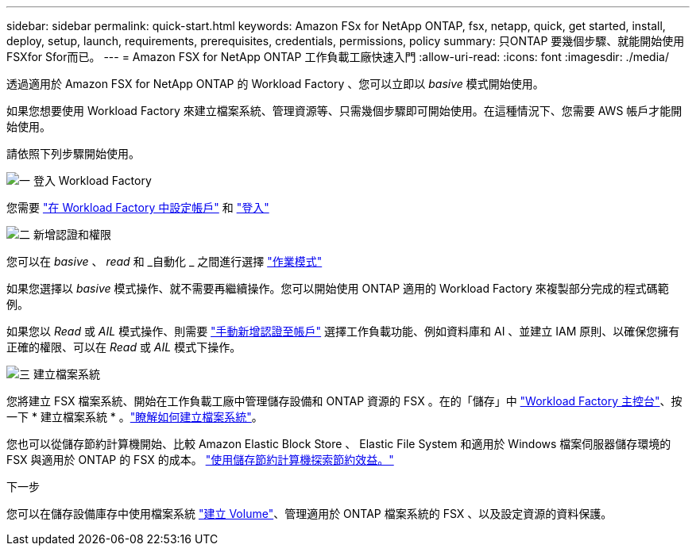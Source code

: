 ---
sidebar: sidebar 
permalink: quick-start.html 
keywords: Amazon FSx for NetApp ONTAP, fsx, netapp, quick, get started, install, deploy, setup, launch, requirements, prerequisites, credentials, permissions, policy 
summary: 只ONTAP 要幾個步驟、就能開始使用FSXfor Sfor而已。 
---
= Amazon FSX for NetApp ONTAP 工作負載工廠快速入門
:allow-uri-read: 
:icons: font
:imagesdir: ./media/


[role="lead"]
透過適用於 Amazon FSX for NetApp ONTAP 的 Workload Factory 、您可以立即以 _basive_ 模式開始使用。

如果您想要使用 Workload Factory 來建立檔案系統、管理資源等、只需幾個步驟即可開始使用。在這種情況下、您需要 AWS 帳戶才能開始使用。

請依照下列步驟開始使用。

.image:https://raw.githubusercontent.com/NetAppDocs/common/main/media/number-1.png["一"] 登入 Workload Factory
[role="quick-margin-para"]
您需要 link:https://docs.netapp.com/us-en/workload-setup-admin/sign-up-saas.html["在 Workload Factory 中設定帳戶"^] 和 link:https://console.workloads.netapp.com["登入"^]

.image:https://raw.githubusercontent.com/NetAppDocs/common/main/media/number-2.png["二"] 新增認證和權限
[role="quick-margin-para"]
您可以在 _basive_ 、 _read_ 和 _自動化 _ 之間進行選擇 link:https://docs.netapp.com/us-en/workload-setup-admin/operational-modes.html["作業模式"^]

[role="quick-margin-para"]
如果您選擇以 _basive_ 模式操作、就不需要再繼續操作。您可以開始使用 ONTAP 適用的 Workload Factory 來複製部分完成的程式碼範例。

[role="quick-margin-para"]
如果您以 _Read_ 或 _AIL_ 模式操作、則需要 link:https://docs.netapp.com/us-en/workload-setup-admin/add-credentials.html["手動新增認證至帳戶"^] 選擇工作負載功能、例如資料庫和 AI 、並建立 IAM 原則、以確保您擁有正確的權限、可以在 _Read_ 或 _AIL_ 模式下操作。

.image:https://raw.githubusercontent.com/NetAppDocs/common/main/media/number-3.png["三"] 建立檔案系統
[role="quick-margin-para"]
您將建立 FSX 檔案系統、開始在工作負載工廠中管理儲存設備和 ONTAP 資源的 FSX 。在的「儲存」中 link:https://console.workloads.netapp.com["Workload Factory 主控台"^]、按一下 * 建立檔案系統 * 。link:create-file-system.html["瞭解如何建立檔案系統"]。

[role="quick-margin-para"]
您也可以從儲存節約計算機開始、比較 Amazon Elastic Block Store 、 Elastic File System 和適用於 Windows 檔案伺服器儲存環境的 FSX 與適用於 ONTAP 的 FSX 的成本。 link:explore-savings.html["使用儲存節約計算機探索節約效益。"]

.下一步
您可以在儲存設備庫存中使用檔案系統 link:create-volume.html["建立 Volume"]、管理適用於 ONTAP 檔案系統的 FSX 、以及設定資源的資料保護。
